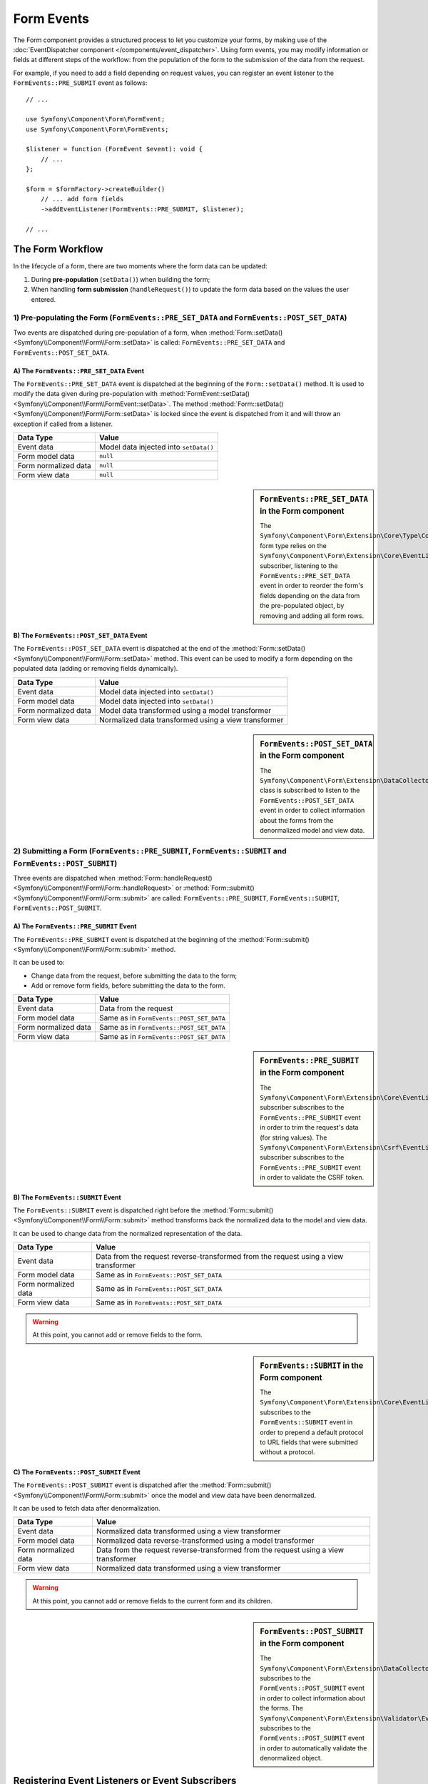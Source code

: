 Form Events
===========

The Form component provides a structured process to let you customize your
forms, by making use of the
:doc:`EventDispatcher component </components/event_dispatcher>`.
Using form events, you may modify information or fields at different steps
of the workflow: from the population of the form to the submission of the
data from the request.

For example, if you need to add a field depending on request values, you can
register an event listener to the ``FormEvents::PRE_SUBMIT`` event as follows::

    // ...

    use Symfony\Component\Form\FormEvent;
    use Symfony\Component\Form\FormEvents;

    $listener = function (FormEvent $event): void {
        // ...
    };

    $form = $formFactory->createBuilder()
        // ... add form fields
        ->addEventListener(FormEvents::PRE_SUBMIT, $listener);

    // ...

The Form Workflow
-----------------

In the lifecycle of a form, there are two moments where the form data can
be updated:

1. During **pre-population** (``setData()``) when building the form;
2. When handling **form submission** (``handleRequest()``) to update the
   form data based on the values the user entered.

.. raw:: html

    <object data="../_images/form/form_workflow.svg" type="image/svg+xml"
        alt="A generic flow diagram showing the two phases. These are
        described in the next subsections."
    ></object>

1) Pre-populating the Form (``FormEvents::PRE_SET_DATA`` and ``FormEvents::POST_SET_DATA``)
~~~~~~~~~~~~~~~~~~~~~~~~~~~~~~~~~~~~~~~~~~~~~~~~~~~~~~~~~~~~~~~~~~~~~~~~~~~~~~~~~~~~~~~~~~~

.. raw:: html

    <object data="../_images/form/form_prepopulation_workflow.svg" type="image/svg+xml"
        alt="A flow diagram showing the two events that are dispatched during pre-population."
    ></object>

Two events are dispatched during pre-population of a form, when
:method:`Form::setData() <Symfony\\Component\\Form\\Form::setData>`
is called: ``FormEvents::PRE_SET_DATA`` and ``FormEvents::POST_SET_DATA``.

A) The ``FormEvents::PRE_SET_DATA`` Event
.........................................

The ``FormEvents::PRE_SET_DATA`` event is dispatched at the beginning of the
``Form::setData()`` method. It is used to modify the data given during
pre-population with
:method:`FormEvent::setData() <Symfony\\Component\\Form\\FormEvent::setData>`.
The method :method:`Form::setData() <Symfony\\Component\\Form\\Form::setData>`
is locked since the event is dispatched from it and will throw an exception
if called from a listener.

====================  ======================================
Data Type             Value
====================  ======================================
Event data            Model data injected into ``setData()``
Form model data       ``null``
Form normalized data  ``null``
Form view data        ``null``
====================  ======================================

.. seealso::

    See all form events at a glance in the
    :ref:`Form Events Information Table <component-form-event-table>`.

    instead.

.. sidebar:: ``FormEvents::PRE_SET_DATA`` in the Form component

    The ``Symfony\Component\Form\Extension\Core\Type\CollectionType`` form type relies
    on the ``Symfony\Component\Form\Extension\Core\EventListener\ResizeFormListener``
    subscriber, listening to the ``FormEvents::PRE_SET_DATA`` event in order
    to reorder the form's fields depending on the data from the pre-populated
    object, by removing and adding all form rows.

B) The ``FormEvents::POST_SET_DATA`` Event
..........................................

The ``FormEvents::POST_SET_DATA`` event is dispatched at the end of the
:method:`Form::setData() <Symfony\\Component\\Form\\Form::setData>`
method. This event can be used to modify a form depending on the populated data
(adding or removing fields dynamically).

====================  ====================================================
Data Type             Value
====================  ====================================================
Event data            Model data injected into ``setData()``
Form model data       Model data injected into ``setData()``
Form normalized data  Model data transformed using a model transformer
Form view data        Normalized data transformed using a view transformer
====================  ====================================================

.. seealso::

    See all form events at a glance in the
    :ref:`Form Events Information Table <component-form-event-table>`.

.. sidebar:: ``FormEvents::POST_SET_DATA`` in the Form component

    The ``Symfony\Component\Form\Extension\DataCollector\EventListener\DataCollectorListener``
    class is subscribed to listen to the ``FormEvents::POST_SET_DATA`` event
    in order to collect information about the forms from the denormalized
    model and view data.

2) Submitting a Form (``FormEvents::PRE_SUBMIT``, ``FormEvents::SUBMIT`` and ``FormEvents::POST_SUBMIT``)
~~~~~~~~~~~~~~~~~~~~~~~~~~~~~~~~~~~~~~~~~~~~~~~~~~~~~~~~~~~~~~~~~~~~~~~~~~~~~~~~~~~~~~~~~~~~~~~~~~~~~~~~~

.. raw:: html

    <object data="../_images/form/form_submission_workflow.svg" type="image/svg+xml"
        alt="A flow diagram showing the three events that are dispatched when handling form submissions."
    ></object>

Three events are dispatched when
:method:`Form::handleRequest() <Symfony\\Component\\Form\\Form::handleRequest>`
or :method:`Form::submit() <Symfony\\Component\\Form\\Form::submit>` are
called: ``FormEvents::PRE_SUBMIT``, ``FormEvents::SUBMIT``,
``FormEvents::POST_SUBMIT``.

A) The ``FormEvents::PRE_SUBMIT`` Event
.......................................

The ``FormEvents::PRE_SUBMIT`` event is dispatched at the beginning of the
:method:`Form::submit() <Symfony\\Component\\Form\\Form::submit>` method.

It can be used to:

* Change data from the request, before submitting the data to the form;
* Add or remove form fields, before submitting the data to the form.

====================  ========================================
Data Type             Value
====================  ========================================
Event data            Data from the request
Form model data       Same as in ``FormEvents::POST_SET_DATA``
Form normalized data  Same as in ``FormEvents::POST_SET_DATA``
Form view data        Same as in ``FormEvents::POST_SET_DATA``
====================  ========================================

.. seealso::

    See all form events at a glance in the
    :ref:`Form Events Information Table <component-form-event-table>`.

.. sidebar:: ``FormEvents::PRE_SUBMIT`` in the Form component

    The ``Symfony\Component\Form\Extension\Core\EventListener\TrimListener``
    subscriber subscribes to the ``FormEvents::PRE_SUBMIT`` event in order to
    trim the request's data (for string values).
    The ``Symfony\Component\Form\Extension\Csrf\EventListener\CsrfValidationListener``
    subscriber subscribes to the ``FormEvents::PRE_SUBMIT`` event in order to
    validate the CSRF token.

B) The ``FormEvents::SUBMIT`` Event
...................................

The ``FormEvents::SUBMIT`` event is dispatched right before the
:method:`Form::submit() <Symfony\\Component\\Form\\Form::submit>` method
transforms back the normalized data to the model and view data.

It can be used to change data from the normalized representation of the data.

====================  ===================================================================================
Data Type             Value
====================  ===================================================================================
Event data            Data from the request reverse-transformed from the request using a view transformer
Form model data       Same as in ``FormEvents::POST_SET_DATA``
Form normalized data  Same as in ``FormEvents::POST_SET_DATA``
Form view data        Same as in ``FormEvents::POST_SET_DATA``
====================  ===================================================================================

.. seealso::

    See all form events at a glance in the
    :ref:`Form Events Information Table <component-form-event-table>`.

.. warning::

    At this point, you cannot add or remove fields to the form.

.. sidebar:: ``FormEvents::SUBMIT`` in the Form component

    The ``Symfony\Component\Form\Extension\Core\EventListener\FixUrlProtocolListener``
    subscribes to the ``FormEvents::SUBMIT`` event in order to prepend a default
    protocol to URL fields that were submitted without a protocol.

C) The ``FormEvents::POST_SUBMIT`` Event
........................................

The ``FormEvents::POST_SUBMIT`` event is dispatched after the
:method:`Form::submit() <Symfony\\Component\\Form\\Form::submit>` once the
model and view data have been denormalized.

It can be used to fetch data after denormalization.

====================  ===================================================================================
Data Type             Value
====================  ===================================================================================
Event data            Normalized data transformed using a view transformer
Form model data       Normalized data reverse-transformed using a model transformer
Form normalized data  Data from the request reverse-transformed from the request using a view transformer
Form view data        Normalized data transformed using a view transformer
====================  ===================================================================================

.. seealso::

    See all form events at a glance in the
    :ref:`Form Events Information Table <component-form-event-table>`.

.. warning::

    At this point, you cannot add or remove fields to the current form and its
    children.

.. sidebar:: ``FormEvents::POST_SUBMIT`` in the Form component

    The ``Symfony\Component\Form\Extension\DataCollector\EventListener\DataCollectorListener``
    subscribes to the ``FormEvents::POST_SUBMIT`` event in order to collect
    information about the forms.
    The ``Symfony\Component\Form\Extension\Validator\EventListener\ValidationListener``
    subscribes to the ``FormEvents::POST_SUBMIT`` event in order to
    automatically validate the denormalized object.

Registering Event Listeners or Event Subscribers
------------------------------------------------

In order to be able to use Form events, you need to create an event listener
or an event subscriber and register it to an event.

The name of each of the "form" events is defined as a constant on the
:class:`Symfony\\Component\\Form\\FormEvents` class.
Additionally, each event callback (listener or subscriber method) is passed a
single argument, which is an instance of
:class:`Symfony\\Component\\Form\\FormEvent`. The event object contains a
reference to the current state of the form and the current data being
processed.

.. _component-form-event-table:

======================  =============================  ===============
Name                    ``FormEvents`` Constant        Event's Data
======================  =============================  ===============
``form.pre_set_data``   ``FormEvents::PRE_SET_DATA``   Model data
``form.post_set_data``  ``FormEvents::POST_SET_DATA``  Model data
``form.pre_submit``     ``FormEvents::PRE_SUBMIT``     Request data
``form.submit``         ``FormEvents::SUBMIT``         Normalized data
``form.post_submit``    ``FormEvents::POST_SUBMIT``    View data
======================  =============================  ===============

Event Listeners
~~~~~~~~~~~~~~~

An event listener may be any type of valid callable. For example, you can
define an event listener function inline right in the ``addEventListener``
method of the ``FormFactory``::

    // ...

    use Symfony\Component\Form\Event\PreSubmitEvent;
    use Symfony\Component\Form\Extension\Core\Type\CheckboxType;
    use Symfony\Component\Form\Extension\Core\Type\EmailType;
    use Symfony\Component\Form\Extension\Core\Type\TextType;
    use Symfony\Component\Form\FormEvents;

    $form = $formFactory->createBuilder()
        ->add('username', TextType::class)
        ->add('showEmail', CheckboxType::class)
        ->addEventListener(FormEvents::PRE_SUBMIT, function (PreSubmitEvent $event): void {
            $user = $event->getData();
            $form = $event->getForm();

            if (!$user) {
                return;
            }

            // checks whether the user has chosen to display their email or not.
            // If the data was submitted previously, the additional value that is
            // included in the request variables needs to be removed.
            if (isset($user['showEmail']) && $user['showEmail']) {
                $form->add('email', EmailType::class);
            } else {
                unset($user['email']);
                $event->setData($user);
            }
        })
        ->getForm();

    // ...

When you have created a form type class, you can use one of its methods as a
callback for better readability::

    // src/Form/SubscriptionType.php
    namespace App\Form;

    use Symfony\Component\Form\Event\PreSetDataEvent;
    use Symfony\Component\Form\Extension\Core\Type\CheckboxType;
    use Symfony\Component\Form\Extension\Core\Type\TextType;
    use Symfony\Component\Form\FormEvents;

    // ...
    class SubscriptionType extends AbstractType
    {
        public function buildForm(FormBuilderInterface $builder, array $options): void
        {
            $builder
                ->add('username', TextType::class)
                ->add('showEmail', CheckboxType::class)
                ->addEventListener(
                    FormEvents::PRE_SET_DATA,
                    [$this, 'onPreSetData']
                )
            ;
        }

        public function onPreSetData(PreSetDataEvent $event): void
        {
            // ...
        }
    }

Event Subscribers
~~~~~~~~~~~~~~~~~

Event subscribers have different uses:

* Improving readability;
* Listening to multiple events;
* Regrouping multiple listeners inside a single class.

Consider the following example of a form event subscriber::

    // src/Form/EventListener/AddEmailFieldListener.php
    namespace App\Form\EventListener;

    use Symfony\Component\EventDispatcher\EventSubscriberInterface;
    use Symfony\Component\Form\Event\PreSetDataEvent;
    use Symfony\Component\Form\Event\PreSubmitEvent;
    use Symfony\Component\Form\Extension\Core\Type\EmailType;
    use Symfony\Component\Form\FormEvents;

    class AddEmailFieldListener implements EventSubscriberInterface
    {
        public static function getSubscribedEvents(): array
        {
            return [
                FormEvents::PRE_SET_DATA => 'onPreSetData',
                FormEvents::PRE_SUBMIT   => 'onPreSubmit',
            ];
        }

        public function onPreSetData(PreSetDataEvent $event): void
        {
            $user = $event->getData();
            $form = $event->getForm();

            // checks whether the user from the initial data has chosen to
            // display their email or not.
            if (true === $user->isShowEmail()) {
                $form->add('email', EmailType::class);
            }
        }

        public function onPreSubmit(PreSubmitEvent $event): void
        {
            $user = $event->getData();
            $form = $event->getForm();

            if (!$user) {
                return;
            }

            // checks whether the user has chosen to display their email or not.
            // If the data was submitted previously, the additional value that
            // is included in the request variables needs to be removed.
            if (isset($user['showEmail']) && $user['showEmail']) {
                $form->add('email', EmailType::class);
            } else {
                unset($user['email']);
                $event->setData($user);
            }
        }
    }

To register the event subscriber, use the ``addEventSubscriber()`` method::

    use App\Form\EventListener\AddEmailFieldListener;
    use Symfony\Component\Form\Extension\Core\Type\CheckboxType;
    use Symfony\Component\Form\Extension\Core\Type\TextType;

    // ...

    $form = $formFactory->createBuilder()
        ->add('username', TextType::class)
        ->add('showEmail', CheckboxType::class)
        ->addEventSubscriber(new AddEmailFieldListener())
        ->getForm();

    // ...

